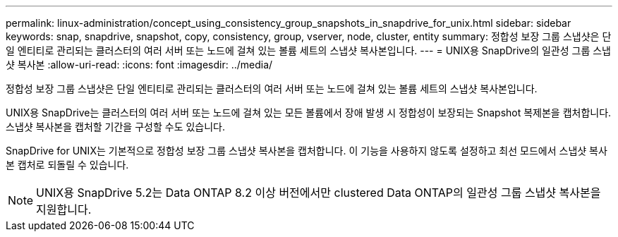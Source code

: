 ---
permalink: linux-administration/concept_using_consistency_group_snapshots_in_snapdrive_for_unix.html 
sidebar: sidebar 
keywords: snap, snapdrive, snapshot, copy, consistency, group, vserver, node, cluster, entity 
summary: 정합성 보장 그룹 스냅샷은 단일 엔티티로 관리되는 클러스터의 여러 서버 또는 노드에 걸쳐 있는 볼륨 세트의 스냅샷 복사본입니다. 
---
= UNIX용 SnapDrive의 일관성 그룹 스냅샷 복사본
:allow-uri-read: 
:icons: font
:imagesdir: ../media/


[role="lead"]
정합성 보장 그룹 스냅샷은 단일 엔티티로 관리되는 클러스터의 여러 서버 또는 노드에 걸쳐 있는 볼륨 세트의 스냅샷 복사본입니다.

UNIX용 SnapDrive는 클러스터의 여러 서버 또는 노드에 걸쳐 있는 모든 볼륨에서 장애 발생 시 정합성이 보장되는 Snapshot 복제본을 캡처합니다. 스냅샷 복사본을 캡처할 기간을 구성할 수도 있습니다.

SnapDrive for UNIX는 기본적으로 정합성 보장 그룹 스냅샷 복사본을 캡처합니다. 이 기능을 사용하지 않도록 설정하고 최선 모드에서 스냅샷 복사본 캡처로 되돌릴 수 있습니다.


NOTE: UNIX용 SnapDrive 5.2는 Data ONTAP 8.2 이상 버전에서만 clustered Data ONTAP의 일관성 그룹 스냅샷 복사본을 지원합니다.
